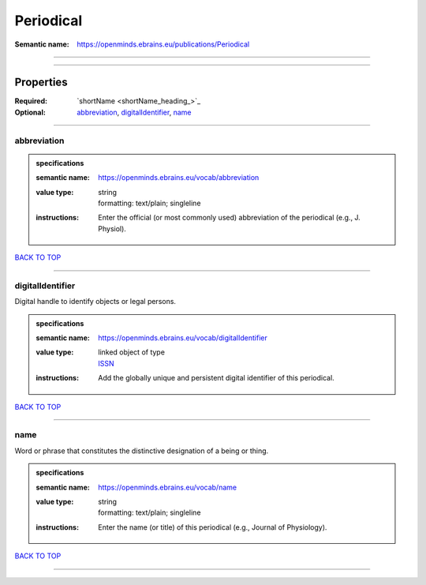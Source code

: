 ##########
Periodical
##########

:Semantic name: https://openminds.ebrains.eu/publications/Periodical


------------

------------

Properties
##########

:Required: `shortName <shortName_heading_>`_
:Optional: `abbreviation <abbreviation_heading_>`_, `digitalIdentifier <digitalIdentifier_heading_>`_, `name <name_heading_>`_

------------

.. _abbreviation_heading:

************
abbreviation
************

.. admonition:: specifications

   :semantic name: https://openminds.ebrains.eu/vocab/abbreviation
   :value type: | string
                | formatting: text/plain; singleline
   :instructions: Enter the official (or most commonly used) abbreviation of the periodical (e.g., J. Physiol).

`BACK TO TOP <Periodical_>`_

------------

.. _digitalIdentifier_heading:

*****************
digitalIdentifier
*****************

Digital handle to identify objects or legal persons.

.. admonition:: specifications

   :semantic name: https://openminds.ebrains.eu/vocab/digitalIdentifier
   :value type: | linked object of type
                | `ISSN <https://openminds-documentation.readthedocs.io/en/latest/specifications/core/digitalIdentifier/ISSN.html>`_
   :instructions: Add the globally unique and persistent digital identifier of this periodical.

`BACK TO TOP <Periodical_>`_

------------

.. _name_heading:

****
name
****

Word or phrase that constitutes the distinctive designation of a being or thing.

.. admonition:: specifications

   :semantic name: https://openminds.ebrains.eu/vocab/name
   :value type: | string
                | formatting: text/plain; singleline
   :instructions: Enter the name (or title) of this periodical (e.g., Journal of Physiology).

`BACK TO TOP <Periodical_>`_

------------

